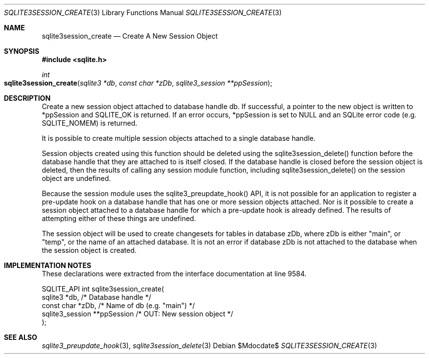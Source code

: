 .Dd $Mdocdate$
.Dt SQLITE3SESSION_CREATE 3
.Os
.Sh NAME
.Nm sqlite3session_create
.Nd Create A New Session Object
.Sh SYNOPSIS
.In sqlite.h
.Ft int
.Fo sqlite3session_create
.Fa "sqlite3 *db"
.Fa "const char *zDb"
.Fa "sqlite3_session **ppSession"
.Fc
.Sh DESCRIPTION
Create a new session object attached to database handle db.
If successful, a pointer to the new object is written to *ppSession
and SQLITE_OK is returned.
If an error occurs, *ppSession is set to NULL and an SQLite error code
(e.g. SQLITE_NOMEM) is returned.
.Pp
It is possible to create multiple session objects attached to a single
database handle.
.Pp
Session objects created using this function should be deleted using
the sqlite3session_delete() function before
the database handle that they are attached to is itself closed.
If the database handle is closed before the session object is deleted,
then the results of calling any session module function, including
sqlite3session_delete() on the session object
are undefined.
.Pp
Because the session module uses the sqlite3_preupdate_hook()
API, it is not possible for an application to register a pre-update
hook on a database handle that has one or more session objects attached.
Nor is it possible to create a session object attached to a database
handle for which a pre-update hook is already defined.
The results of attempting either of these things are undefined.
.Pp
The session object will be used to create changesets for tables in
database zDb, where zDb is either "main", or "temp", or the name of
an attached database.
It is not an error if database zDb is not attached to the database
when the session object is created.
.Sh IMPLEMENTATION NOTES
These declarations were extracted from the
interface documentation at line 9584.
.Bd -literal
SQLITE_API int sqlite3session_create(
  sqlite3 *db,                    /* Database handle */
  const char *zDb,                /* Name of db (e.g. "main") */
  sqlite3_session **ppSession     /* OUT: New session object */
);
.Ed
.Sh SEE ALSO
.Xr sqlite3_preupdate_hook 3 ,
.Xr sqlite3session_delete 3
